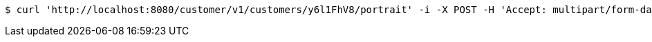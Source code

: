 [source,bash]
----
$ curl 'http://localhost:8080/customer/v1/customers/y6l1FhV8/portrait' -i -X POST -H 'Accept: multipart/form-data' -H 'Content-Type: image/png' -d 'Real Devs Deliver'
----
